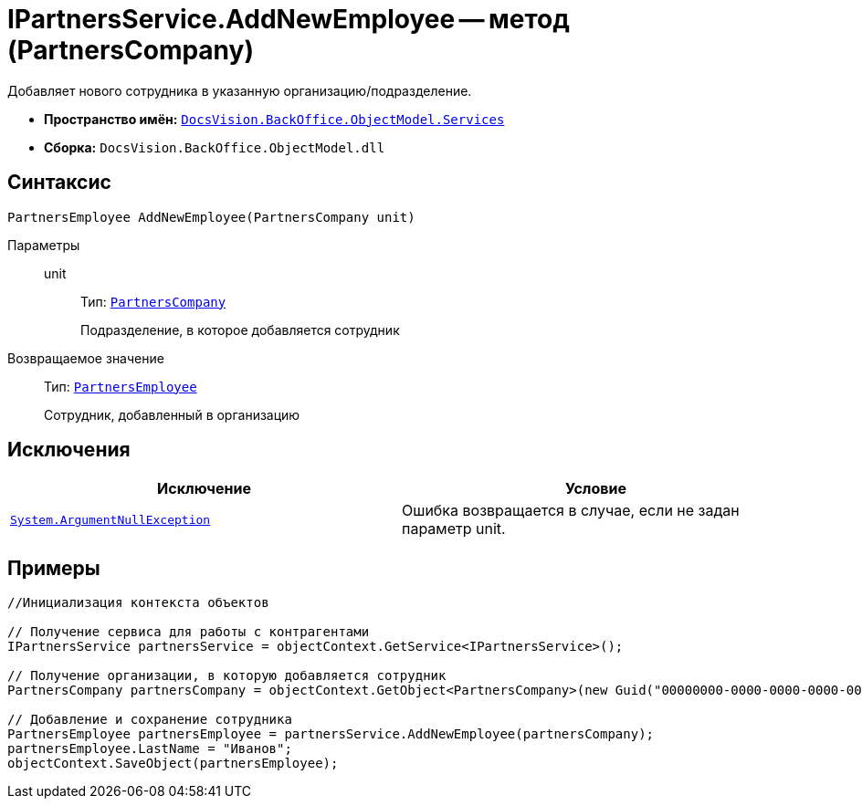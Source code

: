 = IPartnersService.AddNewEmployee -- метод (PartnersCompany)

Добавляет нового сотрудника в указанную организацию/подразделение.

* *Пространство имён:* `xref:api/DocsVision/BackOffice/ObjectModel/Services/Services_NS.adoc[DocsVision.BackOffice.ObjectModel.Services]`
* *Сборка:* `DocsVision.BackOffice.ObjectModel.dll`

== Синтаксис

[source,csharp]
----
PartnersEmployee AddNewEmployee(PartnersCompany unit)
----

Параметры::
unit:::
Тип: `xref:api/DocsVision/BackOffice/ObjectModel/PartnersCompany_CL.adoc[PartnersCompany]`
+
Подразделение, в которое добавляется сотрудник

Возвращаемое значение::
Тип: `xref:api/DocsVision/BackOffice/ObjectModel/PartnersEmployee_CL.adoc[PartnersEmployee]`
+
Сотрудник, добавленный в организацию

== Исключения

[cols=",",options="header"]
|===
|Исключение |Условие
|`http://msdn.microsoft.com/ru-ru/library/system.argumentnullexception.aspx[System.ArgumentNullException]` |Ошибка возвращается в случае, если не задан параметр unit.
|===

== Примеры

[source,csharp]
----
//Инициализация контекста объектов

// Получение сервиса для работы с контрагентами
IPartnersService partnersService = objectContext.GetService<IPartnersService>();

// Получение организации, в которую добавляется сотрудник
PartnersCompany partnersCompany = objectContext.GetObject<PartnersCompany>(new Guid("00000000-0000-0000-0000-000000000000"));

// Добавление и сохранение сотрудника
PartnersEmployee partnersEmployee = partnersService.AddNewEmployee(partnersCompany);
partnersEmployee.LastName = "Иванов";
objectContext.SaveObject(partnersEmployee);
----

